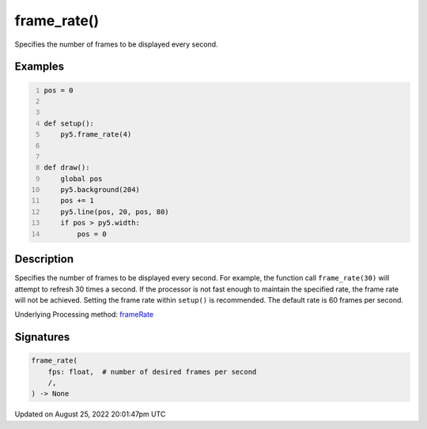 frame_rate()
============

Specifies the number of frames to be displayed every second.

Examples
--------

.. raw:: html

    <div class="example-table">

.. raw:: html

    <div class="example-row"><div class="example-cell-image">

.. raw:: html

    </div><div class="example-cell-code">

.. code:: python
    :number-lines:

    pos = 0


    def setup():
        py5.frame_rate(4)


    def draw():
        global pos
        py5.background(204)
        pos += 1
        py5.line(pos, 20, pos, 80)
        if pos > py5.width:
            pos = 0

.. raw:: html

    </div></div>

.. raw:: html

    </div>

Description
-----------

Specifies the number of frames to be displayed every second. For example, the function call ``frame_rate(30)`` will attempt to refresh 30 times a second. If the processor is not fast enough to maintain the specified rate, the frame rate will not be achieved. Setting the frame rate within ``setup()`` is recommended. The default rate is 60 frames per second.

Underlying Processing method: `frameRate <https://processing.org/reference/frameRate_.html>`_

Signatures
------

.. code:: python

    frame_rate(
        fps: float,  # number of desired frames per second
        /,
    ) -> None
Updated on August 25, 2022 20:01:47pm UTC

